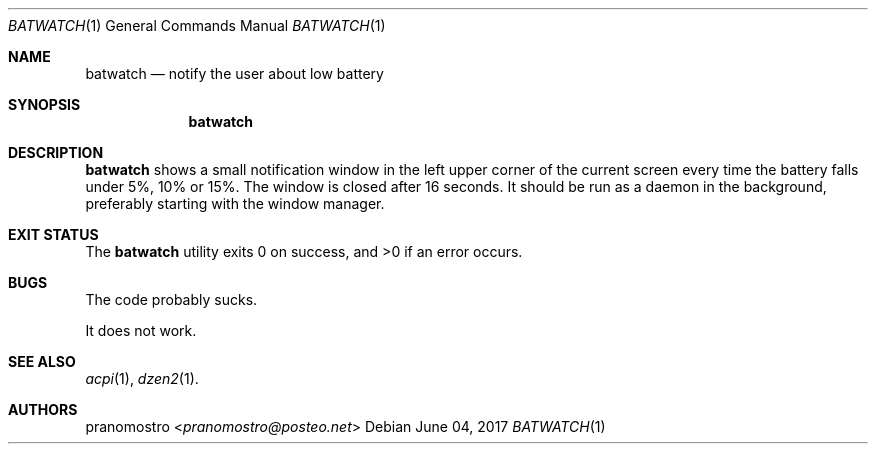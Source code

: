 .Dd June 04, 2017
.Dt BATWATCH 1
.Os

.Sh NAME
.Nm batwatch
.Nd notify the user about low battery

.Sh SYNOPSIS
.Nm

.Sh DESCRIPTION
.Nm
shows a small notification window in the left upper corner of the current
screen every time the battery falls under 5%, 10% or 15%. The window is
closed  after 16 seconds. It should be run as a daemon in the background,
preferably starting with the window manager.

.Sh EXIT STATUS
.Ex -std

.Sh BUGS
The code probably sucks.
.Pp
It does not work.

.Sh SEE ALSO
.Xr acpi 1 ,
.Xr dzen2 1 .

.Sh AUTHORS
.An pranomostro Aq Mt pranomostro@posteo.net
